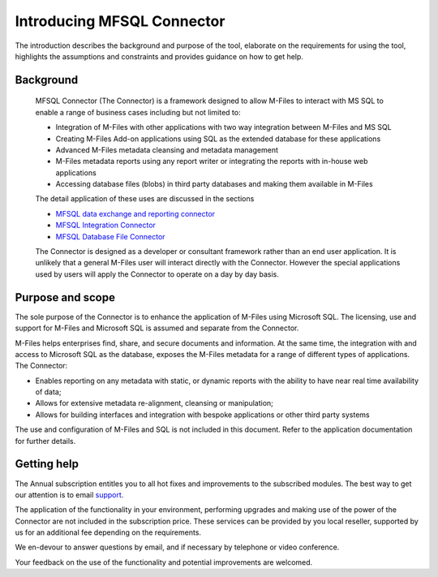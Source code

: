 
===========================
Introducing MFSQL Connector
===========================

The introduction describes the background and purpose of the tool, elaborate on
the requirements for using the tool, highlights the assumptions and constraints
and provides guidance on how to get help.


Background
----------

   MFSQL Connector (The Connector) is a framework designed to allow
   M-Files to interact with MS SQL to enable a range of business cases
   including but not limited to:

   -  Integration of M-Files with other applications with two way
      integration between M-Files and MS SQL
   -  Creating M-Files Add-on applications using SQL as the extended
      database for these applications
   -  Advanced M-Files metadata cleansing and metadata management
   -  M-Files metadata reports using any report writer or integrating
      the reports with in-house web applications
   -  Accessing database files (blobs) in third party databases and
      making them available in M-Files

   The detail application of these uses are discussed in the sections

   -  `MFSQL data exchange and reporting connector`_
   -  `MFSQL Integration Connector`_
   -  `MFSQL Database File Connector`_

   The Connector is designed as a developer or consultant framework
   rather than an end user application. It is unlikely that a general
   M-Files user will interact directly with the Connector. However the
   special applications used by users will apply the Connector to
   operate on a day by day basis.

Purpose and scope
-----------------

The sole purpose of the Connector is to enhance the application of
M-Files using Microsoft SQL. The licensing, use and support for M-Files
and Microsoft SQL is assumed and separate from the Connector.

M-Files helps enterprises find, share, and secure documents and
information. At the same time, the integration with and access to
Microsoft SQL as the database, exposes the M-Files metadata for a range
of different types of applications. The Connector:

-  Enables reporting on any metadata with static, or dynamic reports
   with the ability to have near real time availability of data;
-  Allows for extensive metadata re-alignment, cleansing or
   manipulation;
-  Allows for building interfaces and integration with bespoke
   applications or other third party systems

The use and configuration of M-Files and SQL is not included in this
document. Refer to the application documentation for further details.

Getting help
------------

The Annual subscription entitles you to all hot fixes and improvements to the subscribed
modules. The best way to get our attention is to
email `support <mailto:support@lamininsolutions.com>`__.

The application of the functionality in your
environment, performing upgrades and making use of the power of the
Connector are not included in the subscription price. These services can
be provided by you local reseller, supported by us for an additional fee
depending on the requirements.

We en-devour to answer questions by email, and if necessary by telephone
or video conference.

Your feedback on the use of the functionality and potential
improvements are welcomed. 

.. _`MFSQL data exchange and reporting connector`: mfsql-data-exchange-and-reporting-connector
.. _`MFSQL Integration Connector`: mfsql-integration-connector
.. _`MFSQL Database File Connector`: mfsql-database-file-connector

